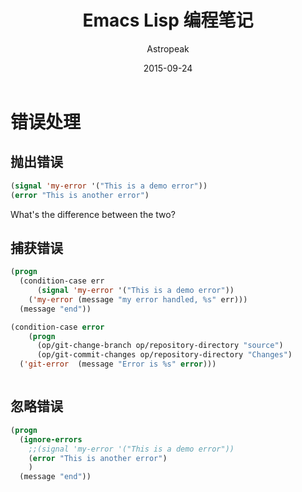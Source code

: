 #+TITLE:       Emacs Lisp 编程笔记
#+AUTHOR:      Astropeak
#+EMAIL:       astropeak@gmail.com
#+DATE:        2015-09-24
#+URI:         /blog/%y/%m/%d/emacs-lisp
#+KEYWORDS:    emacs lisp
#+TAGS:        emacs
#+LANGUAGE:    en
#+OPTIONS:     H:3 num:nil toc:2 \n:nil ::t |:t ^:nil -:nil f:t *:t <:t
#+DESCRIPTION: emacs lisp programming

* 错误处理
** 抛出错误
   #+begin_src emacs-lisp
     (signal 'my-error '("This is a demo error"))
     (error "This is another error")
   #+end_src
   What's the difference between the two?

** 捕获错误
   #+begin_src emacs-lisp
     (progn
       (condition-case err
           (signal 'my-error '("This is a demo error"))
         ('my-error (message "my error handled, %s" err)))
       (message "end"))

     (condition-case error
         (progn
           (op/git-change-branch op/repository-directory "source")
           (op/git-commit-changes op/repository-directory "Changes")
       ('git-error  (message "Error is %s" error)))


   #+end_src
** 忽略错误
   #+begin_src emacs-lisp
     (progn
       (ignore-errors
         ;;(signal 'my-error '("This is a demo error"))
         (error "This is another error")
         )
       (message "end"))

   #+end_src
